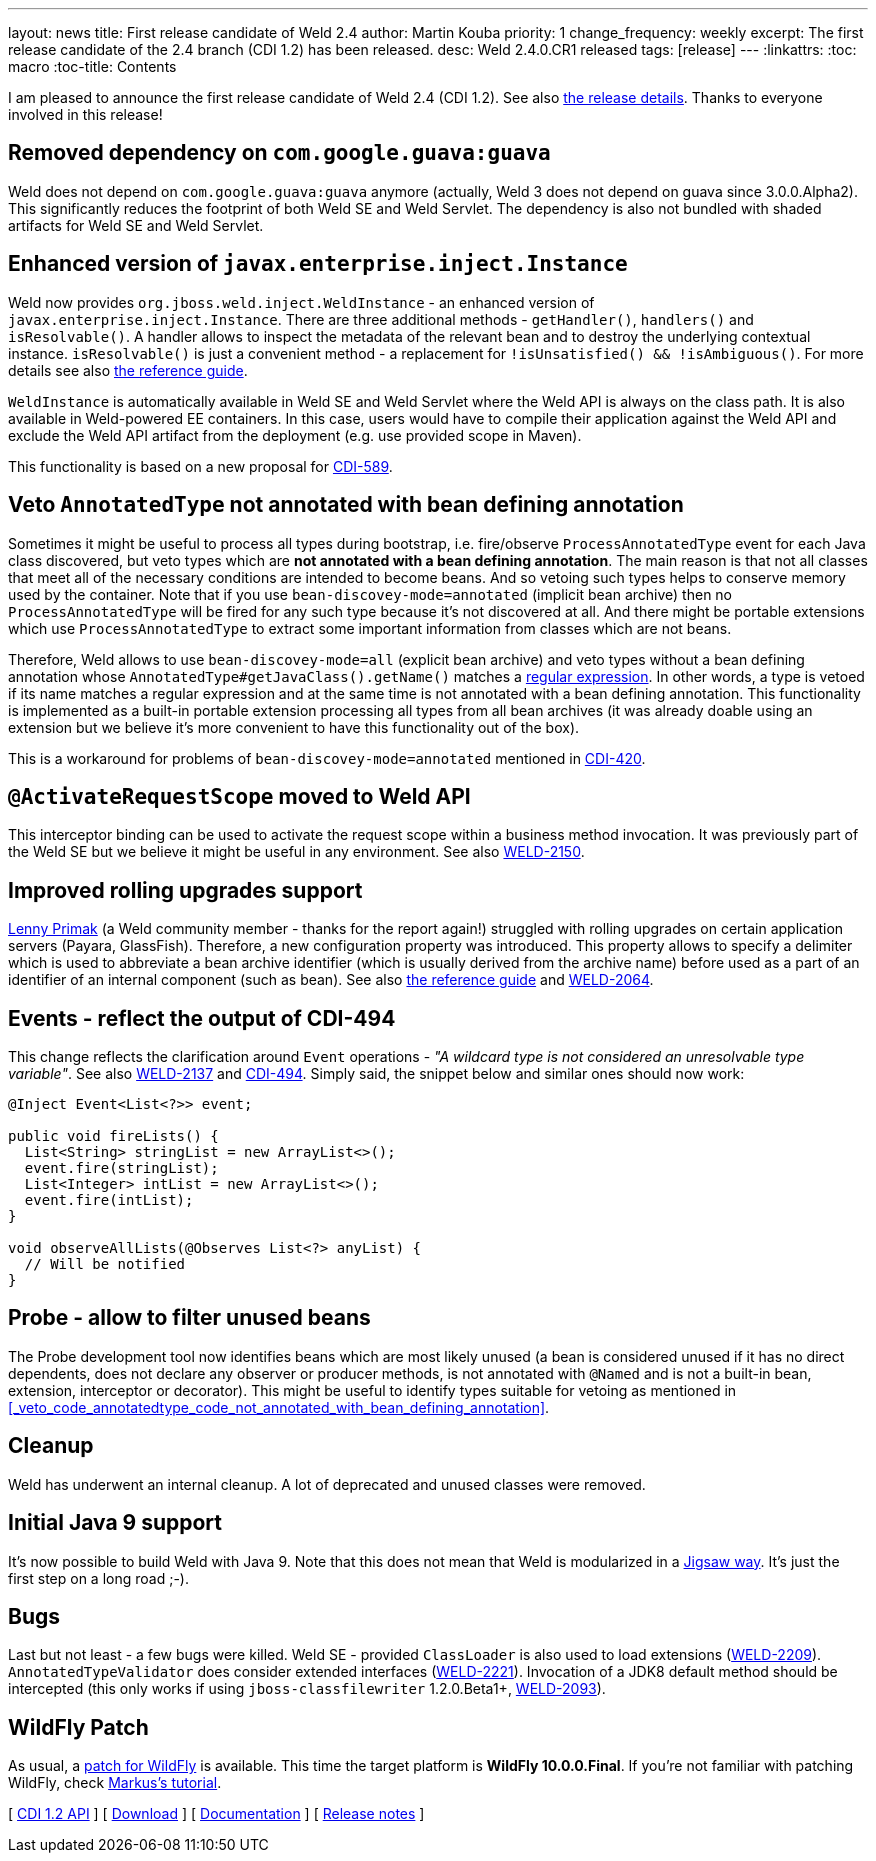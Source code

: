 ---
layout: news
title: First release candidate of Weld 2.4
author: Martin Kouba
priority: 1
change_frequency: weekly
excerpt: The first release candidate of the 2.4 branch (CDI 1.2) has been released.
desc: Weld 2.4.0.CR1 released
tags: [release]
---
:linkattrs:
:toc: macro
:toc-title: Contents

toc::[]

I am pleased to announce the first release candidate of Weld 2.4 (CDI 1.2).
See also https://issues.jboss.org/secure/ReleaseNote.jspa?projectId=12310891&version=12330683[the release details, window="_blank"].
Thanks to everyone involved in this release!

== Removed dependency on `com.google.guava:guava`

Weld does not depend on `com.google.guava:guava` anymore (actually, Weld 3 does not depend on guava since 3.0.0.Alpha2).
This significantly reduces the footprint of both Weld SE and Weld Servlet.
The dependency is also not bundled with shaded artifacts for Weld SE and Weld Servlet.

== Enhanced version of `javax.enterprise.inject.Instance`

Weld now provides `org.jboss.weld.inject.WeldInstance` - an enhanced version of `javax.enterprise.inject.Instance`.
There are three additional methods - `getHandler()`, `handlers()` and `isResolvable()`.
A handler allows to inspect the metadata of the relevant bean and to destroy the underlying contextual instance.
`isResolvable()` is just a convenient method - a replacement for `!isUnsatisfied() && !isAmbiguous()`.
For more details see also http://docs.jboss.org/weld/reference/2.4.0.CR1/en-US/html/injection.html#_enhanced_version_of_literal_javax_enterprise_inject_instance_literal[the reference guide, window="_blank"].

`WeldInstance` is automatically available in Weld SE and Weld Servlet where the Weld API is always on the class path.
It is also available in Weld-powered EE containers. In this case, users would have to compile their application against the Weld API and exclude the Weld API artifact from the deployment (e.g. use provided scope in Maven).

This functionality is based on a new proposal for https://issues.jboss.org/browse/CDI-589[CDI-589, window="_blank"].

== Veto `AnnotatedType` not annotated with bean defining annotation

Sometimes it might be useful to process all types during bootstrap, i.e. fire/observe `ProcessAnnotatedType` event for each Java class discovered, but veto types which are *not annotated with a bean defining annotation*.
The main reason is that not all classes that meet all of the necessary conditions are intended to become beans.
And so vetoing such types helps to conserve memory used by the container.
Note that if you use `bean-discovey-mode=annotated` (implicit bean archive) then no `ProcessAnnotatedType` will be fired for any such type because it’s not discovered at all.
And there might be portable extensions which use `ProcessAnnotatedType` to extract some important information from classes which are not beans.

Therefore, Weld allows to use `bean-discovey-mode=all` (explicit bean archive) and veto types without a bean defining annotation whose `AnnotatedType#getJavaClass().getName()` matches a http://docs.jboss.org/weld/reference/2.4.0.CR1/en-US/html/configure.html#veto-types-without-bean-defining-annotation[regular expression].
In other words, a type is vetoed if its name matches a regular expression and at the same time is not annotated with a bean defining annotation.
This functionality is implemented as a built-in portable extension processing all types from all bean archives (it was already doable using an extension but we believe it's more convenient to have this functionality out of the box).

This is a workaround for problems of `bean-discovey-mode=annotated` mentioned in https://issues.jboss.org/browse/CDI-420[CDI-420, window="_blank"].

== `@ActivateRequestScope` moved to Weld API

This interceptor binding can be used to activate the request scope within a business method invocation.
It was previously part of the Weld SE but we believe it might be useful in any environment.
See also https://issues.jboss.org/browse/WELD-2150[WELD-2150, window="_blank"].

== Improved rolling upgrades support

https://issues.jboss.org/secure/ViewProfile.jspa?name=lprimak[Lenny Primak] (a Weld community member - thanks for the report again!) struggled with rolling upgrades on certain application servers (Payara, GlassFish).
Therefore, a new configuration property was introduced.
This property allows to specify a delimiter which is used to abbreviate a bean archive identifier (which is usually derived from the archive name) before used as a part of an identifier of an internal component (such as bean).
See also http://docs.jboss.org/weld/reference/2.4.0.CR1/en-US/html/configure.html#_rolling_upgrades_id_delimiter[the reference guide, window="_blank"] and https://issues.jboss.org/browse/WELD-2064[WELD-2064, window="_blank"].

== Events - reflect the output of CDI-494

This change reflects the clarification around `Event` operations - _"A wildcard type is not considered an unresolvable type variable"_.
See also https://issues.jboss.org/browse/WELD-2137[WELD-2137, window="_blank"] and https://issues.jboss.org/browse/CDI-494[CDI-494, window="_blank"].
Simply said, the snippet below and similar ones should now work:
[source,java]
----
@Inject Event<List<?>> event;

public void fireLists() {
  List<String> stringList = new ArrayList<>();
  event.fire(stringList);
  List<Integer> intList = new ArrayList<>();
  event.fire(intList);
}

void observeAllLists(@Observes List<?> anyList) {
  // Will be notified
}
----

== Probe - allow to filter unused beans

The Probe development tool now identifies beans which are most likely unused (a bean is considered unused if it has no direct dependents, does not declare any observer or producer methods, is not annotated with `@Named` and is not a built-in bean, extension, interceptor or decorator).
This might be useful to identify types suitable for vetoing as mentioned in <<_veto_code_annotatedtype_code_not_annotated_with_bean_defining_annotation>>.

== Cleanup

Weld has underwent an internal cleanup. A lot of deprecated and unused classes were removed.

== Initial Java 9 support

It's now possible to build Weld with Java 9.
Note that this does not mean that Weld is modularized in a http://openjdk.java.net/projects/jigsaw/[Jigsaw way, window="_blank"].
It's just the first step on a long road ;-).

== Bugs

Last but not least - a few bugs were killed.
Weld SE - provided `ClassLoader` is also used to load extensions (https://issues.jboss.org/browse/WELD-2209[WELD-2209, window="_blank"]).
`AnnotatedTypeValidator` does consider extended interfaces (https://issues.jboss.org/browse/WELD-2221[WELD-2221, window="_blank"]).
Invocation of a JDK8 default method should be intercepted (this only works if using `jboss-classfilewriter` 1.2.0.Beta1+, https://issues.jboss.org/browse/WELD-2093[WELD-2093, window="_blank"]).

== WildFly Patch

As usual, a link:http://download.jboss.org/weld/2.4.0.CR1/wildfly-10.0.0.Final-weld-2.4.0.CR1-patch.zip[patch for WildFly, window="_blank"] is available. This time the target platform is *WildFly 10.0.0.Final*.  If you’re not familiar with patching WildFly, check link:http://blog.eisele.net/2015/02/playing-with-weld-probe-see-all-of-your.html[Markus's tutorial, window="_blank"].

&#91; link:http://docs.jboss.org/cdi/api/1.2/[CDI 1.2 API, window="_blank"] &#93;
&#91; link:/download/[Download] &#93;
&#91; link:http://docs.jboss.org/weld/reference/2.4.0.CR1/en-US/html/[Documentation, window="_blank"] &#93;
&#91; link:https://issues.jboss.org/secure/ReleaseNote.jspa?projectId=12310891&version=12330683[Release notes, window="_blank"] &#93;